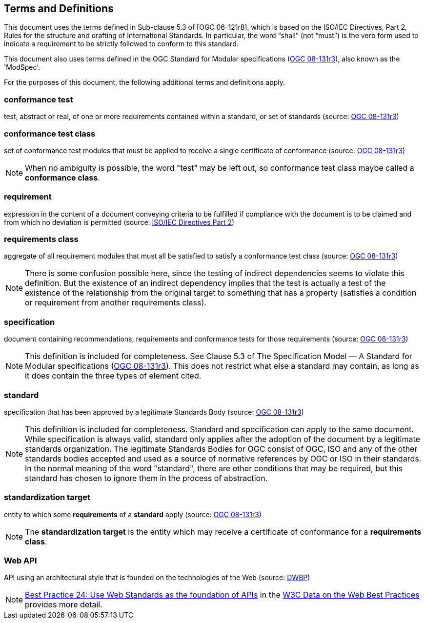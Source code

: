 == Terms and Definitions
This document uses the terms defined in Sub-clause 5.3 of [OGC 06-121r8], which is based on the ISO/IEC Directives, Part 2, Rules for the structure and drafting of International Standards. In particular, the word “shall” (not “must”) is the verb form used to indicate a requirement to be strictly followed to conform to this standard.

This document also uses terms defined in the OGC Standard for Modular specifications (https://portal.opengeospatial.org/files/?artifact_id=34762[OGC 08-131r3]), also known as the 'ModSpec'.

For the purposes of this document, the following additional terms and definitions apply.


=== conformance test

test, abstract or real, of one or more requirements contained within a standard, or set of standards (source: https://portal.opengeospatial.org/files/?artifact_id=34762[OGC 08-131r3])

=== conformance test class

set of conformance test modules that must be applied to receive a single certificate of conformance (source: https://portal.opengeospatial.org/files/?artifact_id=34762[OGC 08-131r3])

NOTE: When no ambiguity is possible, the word "test" may be left out, so conformance test class maybe called a *conformance class*.


=== requirement

expression in the content of a document conveying criteria to be fulfilled if compliance with the document is to be claimed and from which no deviation is permitted (source: https://www.iso.org/sites/directives/current/part2/index.xhtml[ISO/IEC Directives Part 2])



=== requirements class

aggregate of all requirement modules that must all be satisfied to satisfy a conformance test class (source: https://portal.opengeospatial.org/files/?artifact_id=34762[OGC 08-131r3])

NOTE: There is some confusion possible here, since the testing of indirect dependencies seems to violate this definition. But the existence of an indirect dependency implies that the test is actually a test of the existence of the relationship from the original target to something that has a property (satisfies a condition or requirement from another requirements class).



=== specification

document containing recommendations, requirements and conformance tests for those requirements (source: https://portal.opengeospatial.org/files/?artifact_id=34762[OGC 08-131r3])

NOTE: This definition is included for completeness. See Clause 5.3 of The Specification Model — A Standard for Modular specifications (https://portal.opengeospatial.org/files/?artifact_id=34762[OGC 08-131r3]). This does not restrict what else a standard may contain, as long as it does contain the three types of element cited.


=== standard

specification that has been approved by a legitimate Standards Body (source: https://portal.opengeospatial.org/files/?artifact_id=34762[OGC 08-131r3])

NOTE: This definition is included for completeness. Standard and specification can apply to the same document. While specification is always valid, standard only applies after the adoption of the document by a legitimate standards organization. The legitimate Standards Bodies for OGC consist of OGC, ISO and any of the other standards bodies accepted and used as a source of normative references by OGC or ISO in their standards. In the normal meaning of the word "standard", there are other conditions that may be required, but this standard has chosen to ignore them in the process of abstraction.


=== standardization target

entity to which some *requirements* of a *standard* apply (source: https://portal.opengeospatial.org/files/?artifact_id=34762[OGC 08-131r3])


NOTE:	The *standardization target* is the entity which may receive a certificate of conformance for a *requirements class*.

=== Web API

API using an architectural style that is founded on the technologies of the Web (source: http://docs.opengeospatial.org/is/17-069r3/17-069r3.html#DWBP[DWBP])

NOTE: https://www.w3.org/TR/dwbp/#APIHttpVerbs[Best Practice 24: Use Web Standards as the foundation of APIs] in the http://docs.opengeospatial.org/is/17-069r3/17-069r3.html#DWBP[W3C Data on the Web Best Practices] provides more detail.
